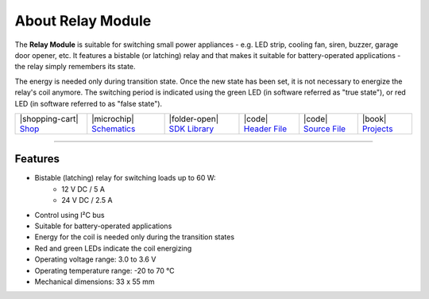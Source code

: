 ##################
About Relay Module
##################



.. container:: twocol

   .. container:: leftside

        .. thumbnail:: ../_static/hardware/about-relay/relay-module.png
            :width: 100%

   .. container:: rightside

        The **Relay Module** is suitable for switching small power appliances - e.g. LED strip, cooling fan, siren, buzzer, garage door opener, etc.
        It features a bistable (or latching) relay and that makes it suitable for battery-operated applications - the relay simply remembers its state.

        The energy is needed only during transition state. Once the new state has been set, it is not necessary to energize the relay's coil anymore.
        The switching period is indicated using the green LED (in software referred as "true state"), or red LED (in software referred to as "false state").

.. .. |pic1| thumbnail:: ../_static/hardware/about-relay/relay-module.png
..     :width: 300em
..     :height: 300em
..
.. +------------------------+----------------------------------------------------------------------------------------------------------------------------------------------------------+
.. | |pic1|                 | | The Relay Module is suitable for switching small power appliances - e.g. LED strip, cooling fan, siren, buzzer, garage door opener, etc.               |
.. |                        | | It features a bistable (or latching) relay and that makes it suitable for battery-operated applications - the relay simply remembers its state.        |
.. |                        | |                                                                                                                                                        |
.. |                        | | The energy is needed only during transition state. Once the new state has been set, it is not necessary to energize the relay's coil anymore.          |
.. |                        | | The switching period is indicated using the green LED (in software referred as "true state"), or red LED (in software referred to as "false state").   |
.. +------------------------+----------------------------------------------------------------------------------------------------------------------------------------------------------+

+-----------------------------------------------------------------------+--------------------------------------------------------------------------------------------------------------+------------------------------------------------------------------------------------+-----------------------------------------------------------------------------------------------------+-----------------------------------------------------------------------------------------------------+--------------------------------------------------------------------------------+
| |shopping-cart| `Shop <https://shop.hardwario.com/relay-module/>`_    | |microchip| `Schematics <https://github.com/hardwario/bc-hardware/tree/master/out/bc-module-relay>`_         | |folder-open| `SDK Library <https://sdk.hardwario.com/group__twr__module__relay>`_ | |code| `Header File <https://github.com/hardwario/twr-sdk/blob/master/twr/inc/twr_module_relay.h>`_ | |code| `Source File <https://github.com/hardwario/twr-sdk/blob/master/twr/src/twr_module_relay.c>`_ | |book| `Projects <https://www.hackster.io/hardwario/projects?part_id=73841>`_  |
+-----------------------------------------------------------------------+--------------------------------------------------------------------------------------------------------------+------------------------------------------------------------------------------------+-----------------------------------------------------------------------------------------------------+-----------------------------------------------------------------------------------------------------+--------------------------------------------------------------------------------+

----------------------------------------------------------------------------------------------

********
Features
********

- Bistable (latching) relay for switching loads up to 60 W:
    - 12 V DC / 5 A
    - 24 V DC / 2.5 A
- Control using I²C bus
- Suitable for battery-operated applications
- Energy for the coil is needed only during the transition states
- Red and green LEDs indicate the coil energizing
- Operating voltage range: 3.0 to 3.6 V
- Operating temperature range: -20 to 70 °C
- Mechanical dimensions: 33 x 55 mm

